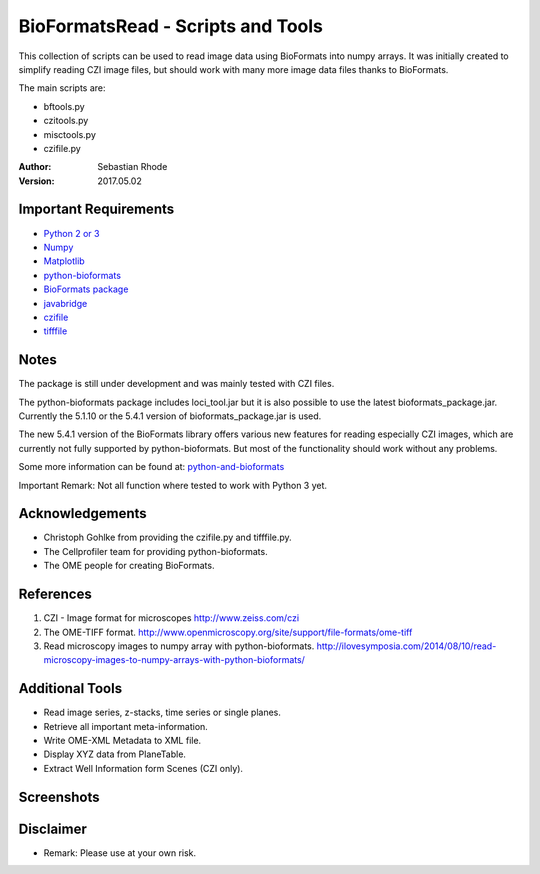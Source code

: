 ==================================
BioFormatsRead - Scripts and Tools
==================================

This collection of scripts can be used to read image data using BioFormats into numpy arrays.
It was initially created to simplify reading CZI image files, but should work with many more
image data files thanks to BioFormats.

The main scripts are:

*   bftools.py
*   czitools.py
*   misctools.py
*   czifile.py

:Author: Sebastian Rhode

:Version: 2017.05.02

Important Requirements
----------------------
* `Python 2 or 3 <http://www.python.org>`_
* `Numpy <http://www.numpy.org>`_
* `Matplotlib <http://www.matplotlib.org>`_
* `python-bioformats <https://github.com/CellProfiler/python-bioformats>`_
* `BioFormats package <http://downloads.openmicroscopy.org/bio-formats/>`_
* `javabridge <https://pypi.python.org/pypi/javabridge>`_
* `czifile <http://www.lfd.uci.edu/~gohlke/code/czifile.py.html>`_
* `tifffile <http://www.lfd.uci.edu/~gohlke/code/tifffile.py.html>`_

Notes
-----
The package is still under development and was mainly tested with CZI files.

The python-bioformats package includes loci_tool.jar but it is also possible to use the latest bioformats_package.jar.
Currently the 5.1.10 or the 5.4.1 version of bioformats_package.jar is used.

The new 5.4.1 version of the BioFormats library offers various new features for reading especially CZI images,
which are currently not fully supported by python-bioformats. But most of the functionality should work without any problems.

Some more information can be found at: `python-and-bioformats <http://slides.com/sebastianrhode/python-and-bioformats/fullscreen>`_

Important Remark: Not all function where tested to work with Python 3 yet.

Acknowledgements
----------------
*   Christoph Gohlke from providing the czifile.py and tifffile.py.
*   The Cellprofiler team for providing python-bioformats.
*   The OME people for creating BioFormats.

References
----------
(1)  CZI - Image format for microscopes
     http://www.zeiss.com/czi
(2)  The OME-TIFF format.
     http://www.openmicroscopy.org/site/support/file-formats/ome-tiff
(3)  Read microscopy images to numpy array with python-bioformats.
     http://ilovesymposia.com/2014/08/10/read-microscopy-images-to-numpy-arrays-with-python-bioformats/

Additional Tools
----------------
*   Read image series, z-stacks, time series or single planes.
*   Retrieve all important meta-information.
*   Write OME-XML Metadata to XML file.
*   Display XYZ data from PlaneTable.
*   Extract Well Information form Scenes (CZI only).

Screenshots
-----------

.. figure:: images/BFRead_Test.png
   :align: center
   :alt:

.. figure:: images/OME-XML_output.png
   :align: center
   :alt:

.. figure:: images/testwell96_planetable_XYZ-Pos.png
   :align: center
   :alt:

Disclaimer
----------
*   Remark: Please use at your own risk.
